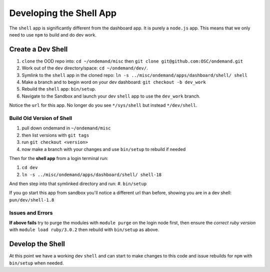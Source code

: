 .. _app-development-tutorials-dashboard-apps-shell-app:

Developing the Shell App
========================

The ``shell`` app is significantly different from the dashboard app. It is purely a ``node.js`` app. 
This means that we only need to use ``npm`` to build and do dev work.

Create a Dev Shell
------------------
#. ``clone`` the OOD repo into: ``cd ~/ondemand/misc`` then ``git clone git@github.com:OSC/ondemand.git``
#. Work out of the ``dev`` directory/space: ``cd ~/ondemand/dev/``.
#. Symlink to the ``shell`` app in the cloned repo: ``ln -s ../misc/ondemand/apps/dashboard/shell/ shell``
#. Make a branch and to begin word on your dev dashboard: ``git checkout -b dev_work`` 
#. Rebuild the ``shell`` app:  ``bin/setup``.
#. Navigate to the Sandbox and launch your dev ``shell`` app to use the ``dev_work`` branch.

Notice the ``url`` for this app. No longer do you  see ``*/sys/shell`` but instead ``*/dev/shell``. 

Build Old Version of Shell
..........................

#. pull down ondemand in ``~/ondemand/misc``
#. then list versions with ``git tags``
#. run ``git checkout <version>`` 
#. now make a branch with your changes and use ``bin/setup`` to rebuild if needed

Then for the **shell app** from a login terminal run:

#. ``cd dev``
#. ``ln -s ../misc/ondemand/apps/dashboard/shell/ shell-18``

And then step into that symlinked directory and run:
#. ``bin/setup`` 

If you go start this app from sandbox you'll notice a different url than before, 
showing you are in a dev shell: ``pun/dev/shell-1.8``

Issues and Errors
.................
**If above fails** try to purge the modules with ``module purge`` on the login node first, 
then ensure the *correct ruby version* with ``module load ruby/3.0.2`` then rebuild with ``bin/setup`` as above.

Develop the Shell
-----------------

At this point we have a working dev ``shell`` and can start to make changes to this code and issue rebuilds 
for ``npm`` with ``bin/setup`` when needed.
